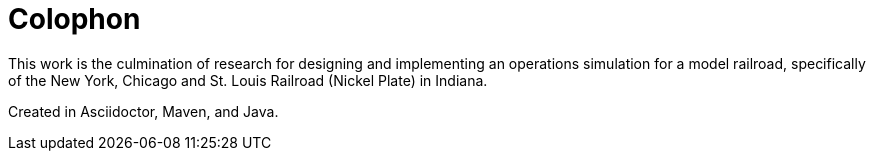 [colophon]
= Colophon

This work is the culmination of research for designing and implementing an operations simulation for a model railroad, specifically
of the New York, Chicago and St. Louis Railroad (Nickel Plate) in Indiana.

Created in Asciidoctor, Maven, and Java.
